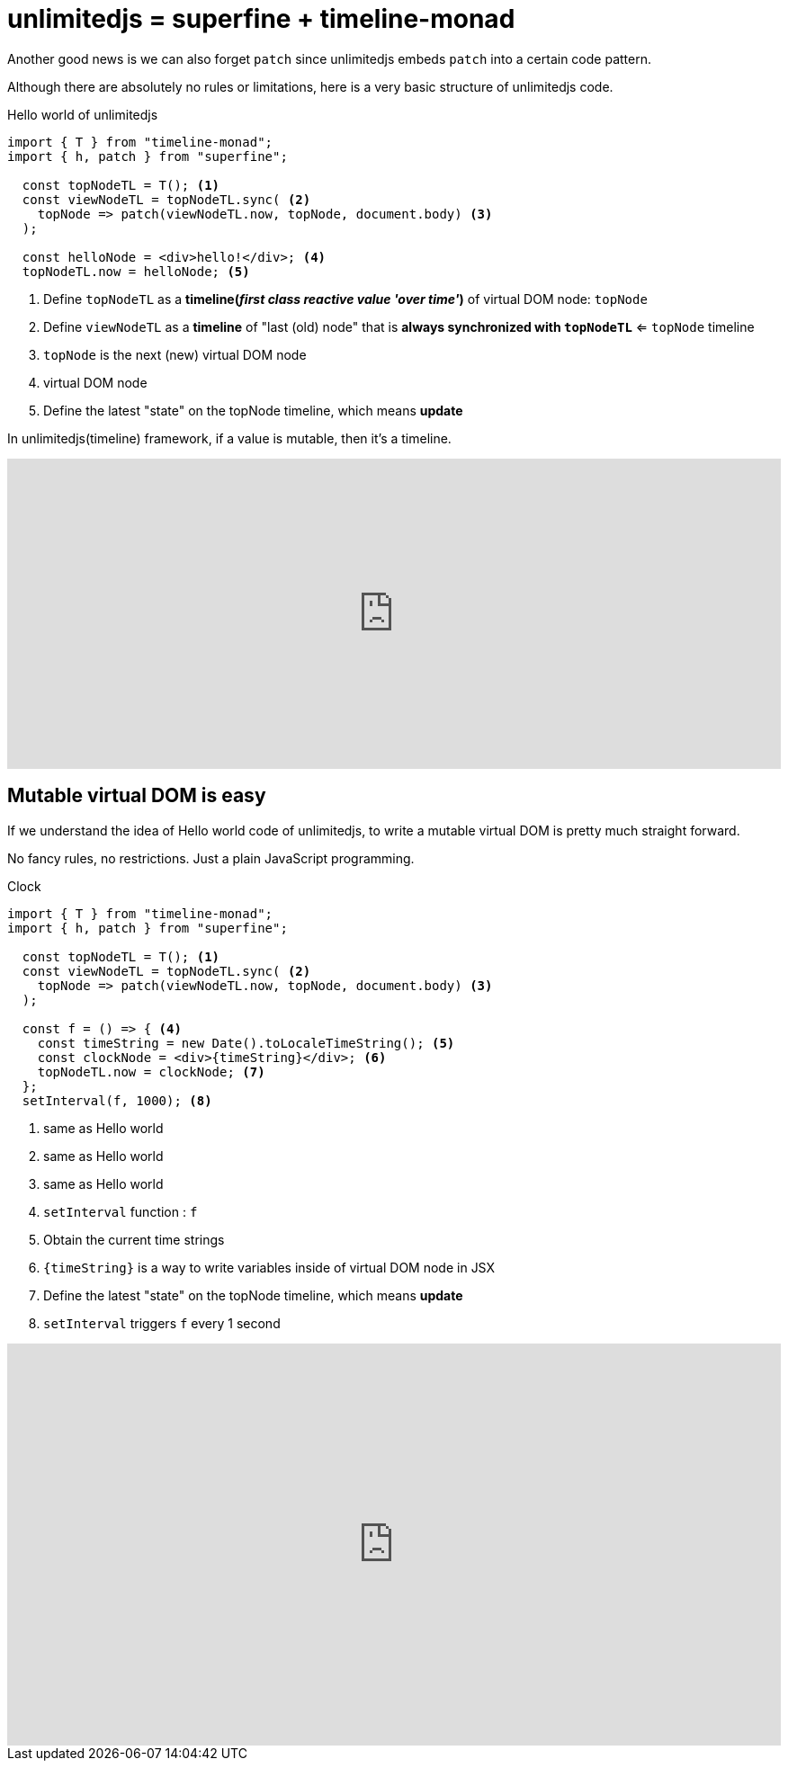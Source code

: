 = unlimitedjs = superfine + timeline-monad
ifndef::stem[:stem: latexmath]
ifndef::imagesdir[:imagesdir: ./img/]
ifndef::source-highlighter[:source-highlighter: highlightjs]
ifndef::highlightjs-theme:[:highlightjs-theme: solarized-dark]

Another good news is we can also forget `patch` since unlimitedjs embeds `patch` into  a certain code pattern.

Although there are absolutely no rules or limitations, here is a very basic structure of unlimitedjs code.

[source,js]
.Hello world of unlimitedjs
----
import { T } from "timeline-monad";
import { h, patch } from "superfine";

  const topNodeTL = T(); <1>
  const viewNodeTL = topNodeTL.sync( <2>
    topNode => patch(viewNodeTL.now, topNode, document.body) <3>
  );

  const helloNode = <div>hello!</div>; <4>
  topNodeTL.now = helloNode; <5>
----

<1> Define `topNodeTL` as a **timeline(__first class reactive value 'over time'__)** of virtual DOM node: `topNode`
<2> Define `viewNodeTL` as a **timeline** of "last (old) node" that is *always synchronized with `topNodeTL`* <= `topNode` timeline
<3> `topNode` is the next (new) virtual DOM node
<4> virtual DOM node
<5> Define the latest "state" on the topNode timeline, which means **update**

In unlimitedjs(timeline) framework, if a value is mutable, then it's a timeline.

++++
<iframe height="345" style="width: 100%;" scrolling="no" title="Hello unlimitedjs" src="https://codepen.io/stken2050/embed/yZpvQV/?height=345&theme-id=36003&default-tab=js,result" frameborder="no" allowtransparency="true" allowfullscreen="true">
  See the Pen <a href='https://codepen.io/stken2050/pen/yZpvQV/'>Hello unlimitedjs</a> by Ken OKABE
  (<a href='https://codepen.io/stken2050'>@stken2050</a>) on <a href='https://codepen.io'>CodePen</a>.
</iframe>
++++

== Mutable virtual DOM is easy

If we understand the idea of Hello world code of unlimitedjs, to write a mutable virtual DOM is pretty much straight forward.

No fancy rules, no restrictions. Just a plain JavaScript programming.

[source,js]
.Clock
----
import { T } from "timeline-monad";
import { h, patch } from "superfine";

  const topNodeTL = T(); <1>
  const viewNodeTL = topNodeTL.sync( <2> 
    topNode => patch(viewNodeTL.now, topNode, document.body) <3>
  );

  const f = () => { <4>
    const timeString = new Date().toLocaleTimeString(); <5>
    const clockNode = <div>{timeString}</div>; <6>
    topNodeTL.now = clockNode; <7>
  };
  setInterval(f, 1000); <8>
----

<1> same as Hello world
<2> same as Hello world
<3> same as Hello world
<4> `setInterval` function : `f`
<5> Obtain the current time strings
<6> `{timeString}` is a way to write variables inside of virtual DOM node in JSX
<7> Define the latest "state" on the topNode timeline, which means **update**
<8> `setInterval` triggers `f` every 1 second

++++
<iframe height="447" style="width: 100%;" scrolling="no" title="unlimitedjs clock" src="https://codepen.io/stken2050/embed/WPdzrG/?height=447&theme-id=36003&default-tab=js,result" frameborder="no" allowtransparency="true" allowfullscreen="true">
  See the Pen <a href='https://codepen.io/stken2050/pen/WPdzrG/'>unlimitedjs clock</a> by Ken OKABE
  (<a href='https://codepen.io/stken2050'>@stken2050</a>) on <a href='https://codepen.io'>CodePen</a>.
</iframe>
++++

